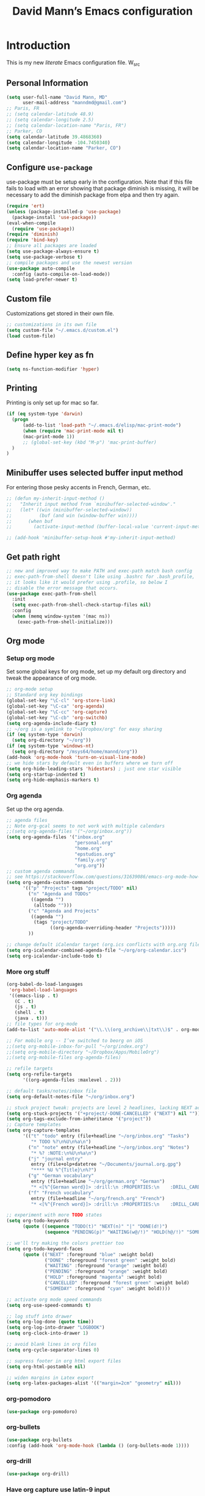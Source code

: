 #+TITLE: David Mann’s Emacs configuration
#+OPTIONS: toc:4 h:4
* Introduction
This is my new /literate/ Emacs configuration file.  W_src
** Personal Information

#+BEGIN_SRC emacs-lisp
  (setq user-full-name "David Mann, MD"
        user-mail-address "manndmd@gmail.com")
  ;; Paris, FR
  ;; (setq calendar-latitude 48.9)
  ;; (setq calendar-longitude 2.5)
  ;; (setq calendar-location-name "Paris, FR")
  ;; Parker, CO
  (setq calendar-latitude 39.4868360)
  (setq calendar-longitude -104.7450340)
  (setq calendar-location-name "Parker, CO")
#+END_SRC

** Configure =use-package=

use-package must be setup early in the configuration.  Note that if this file fails to load with an error showing that package diminish is missing, it will be necessary to add the diminish package from elpa and then try again.

#+BEGIN_SRC emacs-lisp
  (require 'ert)
  (unless (package-installed-p 'use-package)
    (package-install 'use-package))
  (eval-when-compile
    (require 'use-package))
  (require 'diminish)
  (require 'bind-key)
  ;; Ensure all packages are loaded
  (setq use-package-always-ensure t)
  (setq use-package-verbose t)
  ;; compile packages and use the newest version
  (use-package auto-compile
    :config (auto-compile-on-load-mode))
  (setq load-prefer-newer t)
#+END_SRC

** Custom file

Customizations get stored in their own file.

#+BEGIN_SRC emacs-lisp
  ;; customizations in its own file
  (setq custom-file "~/.emacs.d/custom.el")
  (load custom-file)
#+END_SRC

** Define hyper key as fn

#+BEGIN_SRC emacs-lisp
    (setq ns-function-modifier 'hyper)
#+END_SRC

** Printing

Printing is only set up for mac so far.

#+BEGIN_SRC emacs-lisp
  (if (eq system-type 'darwin)
    (progn
        (add-to-list 'load-path "~/.emacs.d/elisp/mac-print-mode")
        (when (require 'mac-print-mode nil t)
        (mac-print-mode 1))
        ;; (global-set-key (kbd "M-p") 'mac-print-buffer)
    )
  )
#+END_SRC

** Minibuffer uses selected buffer input method
For entering those pesky accents in French, German, etc.

#+BEGIN_SRC emacs-lisp
  ;; (defun my-inherit-input-method ()
  ;;   "Inherit input method from `minibuffer-selected-window'."
  ;;   (let* ((win (minibuffer-selected-window))
  ;;          (buf (and win (window-buffer win))))
  ;;      (when buf
  ;;        (activate-input-method (buffer-local-value 'current-input-method buf)))))

  ;; (add-hook 'minibuffer-setup-hook #'my-inherit-input-method)
#+END_SRC
** Get path right

#+BEGIN_SRC emacs-lisp
      ;; new and improved way to make PATH and exec-path match bash config
      ;; exec-path-from-shell doesn't like using .bashrc for .bash_profile,
      ;; it looks like it would prefer using .profile, so below I
      ;; disable the error message that occurs.
      (use-package exec-path-from-shell
        :init
        (setq exec-path-from-shell-check-startup-files nil)
        :config
        (when (memq window-system '(mac ns))
          (exec-path-from-shell-initialize)))
 
#+END_SRC

** Org mode
*** Setup org mode

Set some global keys for org mode, set up my default org directory and tweak the appearance of org mode.

#+BEGIN_SRC emacs-lisp
  ;; org-mode setup
  ;; Standard org key bindings
  (global-set-key "\C-cl" 'org-store-link)
  (global-set-key "\C-ca" 'org-agenda)
  (global-set-key "\C-cc" 'org-capture)
  (global-set-key "\C-cb" 'org-switchb)
  (setq org-agenda-include-diary t)
  ;; ~/org is a symlink to "~/Dropbox/org" for easy sharing
  (if (eq system-type 'darwin)
    (setq org-directory "~/org"))
  (if (eq system-type 'windows-nt)
    (setq org-directory "/msys64/home/mannd/org"))
  (add-hook 'org-mode-hook 'turn-on-visual-line-mode)
  ;; we hide stars by default even in buffers where we turn off
  (setq org-hide-leading-stars 'hidestars) ; just one star visible
  (setq org-startup-indented t)
  (setq org-hide-emphasis-markers t)
#+END_SRC

*** Org agenda

Set up the org agenda.

#+BEGIN_SRC emacs-lisp
  ;; agenda files
  ;; Note org-gcal seems to not work with multiple calendars
  ;;(setq org-agenda-files '("~/org/inbox.org"))
  (setq org-agenda-files '("inbox.org"
                           "personal.org"
                           "home.org"
                           "epstudios.org"
                           "family.org"
                           "org.org"))
  ;; custom agenda commands
  ;; see https://stackoverflow.com/questions/31639086/emacs-org-mode-how-can-i-filter-on-tags-and-todo-status-simultaneously
  (setq org-agenda-custom-commands
        '(("p" "Projects" tags "project/TODO" nil)
          ("n" "Agenda and TODOs"
           ((agenda "")
            (alltodo "")))
          ("c" "Agenda and Projects"
           ((agenda "")
            (tags "project/TODO"
                  ((org-agenda-overriding-header "Projects")))))
          ))

  ;; change default iCalendar target (org.ics conflicts with org.org file)
  (setq org-icalendar-combined-agenda-file "~/org/org-calendar.ics")
  (setq org-icalendar-include-todo t)
#+END_SRC

*** More org stuff

#+BEGIN_SRC emacs-lisp
  (org-babel-do-load-languages
   'org-babel-load-languages
   '((emacs-lisp . t)
     (C . t)
     (js . t)
     (shell . t)
     (java . t)))
  ;; file types for org-mode
  (add-to-list 'auto-mode-alist '("\\.\\(org_archive\\|txt\\)$" . org-mode))

  ;; For mobile org -- I’ve switched to beorg on iOS
  ;;(setq org-mobile-inbox-for-pull "~/org/index.org")
  ;;(setq org-mobile-directory "~/Dropbox/Apps/MobileOrg")
  ;;(setq org-mobile-files org-agenda-files)

  ;; refile targets
  (setq org-refile-targets
        '((org-agenda-files :maxlevel . 2)))

  ;; default tasks/notes/inbox file
  (setq org-default-notes-file "~/org/inbox.org")

  ;; stuck project tweak: projects are level 2 headlines, lacking NEXT action
  (setq org-stuck-projects '("+project/-DONE-CANCELLED" ("NEXT") nil ""))
  (setq org-tags-exclude-from-inheritance '("project"))
  ;; Capture templates
  (setq org-capture-templates
        '(("t" "todo" entry (file+headline "~/org/inbox.org" "Tasks")
           "* TODO %?\n%U\n%a\n")
          ("n" "note" entry (file+headline "~/org/inbox.org" "Notes")
           "* %? :NOTE:\n%U\n%a\n")
          ("j" "journal entry"
           entry (file+olp+datetree "~/Documents/journal.org.gpg")
           "**** %U %^{Title}\n%?")
          ("g" "German vocabulary"
           entry (file+headline "~/org/german.org" "German")
           "* <[%^{German word}]> :drill:\n :PROPERTIES:\n    :DRILL_CARD_TYPE: twosided\n    :END:\n** German\n %^{Detailed German word|%\\1}\n** English\n %^{English translation}")
          ("f" "French vocabulary"
           entry (file+headline "~/org/french.org" "French")
           "* <[%^{French word}]> :drill:\n :PROPERTIES:\n    :DRILL_CARD_TYPE: twosided\n    :END:\n** French\n %^{Detailed French word|%\\1}\n** English\n %^{English translation}")))

  ;; experiment with more TODO states
  (setq org-todo-keywords
        (quote ((sequence "TODO(t)" "NEXT(n)" "|" "DONE(d!)")
                (sequence "PENDING(p)" "WAITING(w@/!)" "HOLD(h@/!)" "SOMEDAY(s@/!)" "|" "CANCELLED(c@/!)"))))

  ;; we'll try making the colors prettier too
  (setq org-todo-keyword-faces
        (quote (("NEXT" :foreground "blue" :weight bold)
                ("DONE" :foreground "forest green" :weight bold)
                ("WAITING" :foreground "orange" :weight bold)
                ("PENDING" :foreground "orange" :weight bold)
                ("HOLD" :foreground "magenta" :weight bold)
                ("CANCELLED" :foreground "forest green" :weight bold)
                ("SOMEDAY" :foreground "cyan" :weight bold))))

  ;; activate org mode speed commands
  (setq org-use-speed-commands t)

  ;; log stuff into drawer
  (setq org-log-done (quote time))
  (setq org-log-into-drawer "LOGBOOK")
  (setq org-clock-into-drawer 1)

  ;; avoid blank lines in org files
  (setq org-cycle-separator-lines 0)

  ;; supress footer in org html export files
  (setq org-html-postamble nil)

  ;; widen margins in Latex export
  (setq org-latex-packages-alist '(("margin=2cm" "geometry" nil)))

#+END_SRC

*** org-pomodoro

#+BEGIN_SRC emacs-lisp
(use-package org-pomodoro)
#+END_SRC

*** org-bullets

#+BEGIN_SRC emacs-lisp
(use-package org-bullets
:config (add-hook 'org-mode-hook (lambda () (org-bullets-mode 1))))
#+END_SRC

*** org-drill

#+BEGIN_SRC emacs-lisp
(use-package org-drill)
#+END_SRC

*** Have org capture use latin-9 input

#+BEGIN_SRC emacs-lisp
  ;; (add-hook 
  ;;           'helm-mode-hook 
  ;;   (lambda () (activate-input-method "latin-9-prefix")))
  (setq default-input-method "latin-9-prefix")
#+END_SRC
*** images
#+BEGIN_SRC emacs-lisp
(setq org-image-actual-width nil)
#+END_SRC

** Org2blog

#+BEGIN_SRC emacs-lisp
  ;; (use-package org2blog)
  ;; (setq org2blog/wp-blog-alist
  ;;   `(("EP Studios"
  ;;      :url "https://epstudiossoftware.com/xmlrpc.php"
  ;;      :username ,(car (auth-source-user-and-password "epstudios.org"))
  ;;      :password ,(cadr (auth-source-user-and-password "epstudios.org")))))
#+END_SRC
** COMMENT Customized keybindings

#+BEGIN_SRC emacs-lisp
  (bind-key "C-+" 'text-scale-increase)   
  (bind-key "C--" 'text-scale-decrease)
#+END_SRC

** Emacs server

#+BEGIN_SRC emacs-lisp
  ;; problem with emacsclient was invoking wrong emacsclient
  ;; (/usr/bin/emacsclient)
  ;; make sure the emacslient appropriate to the Emacs I am using is used
  (setenv "EDITOR" (expand-file-name "bin/emacsclient" invocation-directory))
  ;; "/Applications/Emacs.app/Contents/MacOS/bin-x86_64-10_5/emacsclient")

  ;; set up emacs as server
  (require 'server)
  (unless (server-running-p)
    (server-start))
#+END_SRC

** Flycheck

#+BEGIN_SRC emacs-lisp
  ;; flycheck
  ;; note that flycheck C-c ! conflicts with org-mode
  (use-package flycheck
    :init
    (global-flycheck-mode)
    :config
    (add-to-list 'flycheck-checkers 'swift)
    (setq flycheck-swift-sdk-path "/Applications/Xcode.app/Contents/Developer/Platforms/iPhoneOS.platform/Developer/SDKs/iPhoneOS.sdk")
    (setq-default flycheck-emacs-lisp-load-path 'inherit)
    (define-key flycheck-mode-map (kbd "C-c ! !") 'org-time-stamp-inactive))
    ;; flycheck-swift
  (use-package flycheck-swift
    :config
    (eval-after-load 'flycheck '(flycheck-swift-setup)))
#+END_SRC

** Evil mode

#+BEGIN_SRC emacs-lisp
  (use-package undo-fu)

  (use-package evil
    :init
    ;; c-u in evil-mode works like in vim (page up)
    ;; must be set before package is loaded
    (setq evil-want-C-u-scroll t)
    (setq evil-undo-system 'undo-fu)
    :config
    ;; Make movement keys work respect visual lines
    (evil-mode 1)
    (define-key evil-normal-state-map (kbd "<remap> <evil-next-line>") 'evil-next-visual-line)
    (define-key evil-normal-state-map (kbd "<remap> <evil-previous-line>") 'evil-previous-visual-line)
    (define-key evil-motion-state-map (kbd "<remap> <evil-next-line>") 'evil-next-visual-line)
    (define-key evil-motion-state-map (kbd "<remap> <evil-previous-line>") 'evil-previous-visual-line)
    (setq evil-search-module 'evil-search)
    (setq-default evil-cross-lines t)
    ;; git commit buffers start in insert mode
    (evil-set-initial-state 'git-commit-mode 'insert)
    (evil-set-initial-state 'dired-mode 'emacs)
    (evil-set-initial-state 'image-dired-mode 'emacs)
    (evil-set-initial-state 'image-dired-thumbnail-mode 'emacs)
    (evil-set-initial-state 'eww-mode 'emacs)
    (evil-set-initial-state 'cider-repl 'emacs)
    (evil-set-initial-state 'cider-error 'emacs)
    (evil-set-initial-state 'deft-mode 'emacs)
    (evil-set-initial-state 'semantic-symref-results-mode 'emacs)
    (add-to-list 'evil-emacs-state-modes 'forecast-mode)
    (setq-default evil-cross-lines t))

  ;; use evil-matchit to match tags
  (use-package evil-matchit
    :init
    (global-evil-matchit-mode 1))

  ;; implement number functions
  (use-package evil-numbers
    :init
    (define-key evil-normal-state-map (kbd "C-=") 'evil-numbers/inc-at-pt)
    (define-key evil-normal-state-map (kbd "C--") 'evil-numbers/dec-at-pt)) 

  ;; evil-org
  (use-package evil-org
    :after org
    :config
    (add-hook 'org-mode-hook 'evil-org-mode)
    (add-hook 'evil-org-mode-hook
          (lambda ()
            (evil-org-set-key-theme)))
    (require 'evil-org-agenda)
    (evil-org-agenda-set-keys))
#+END_SRC

** Magit

#+BEGIN_SRC emacs-lisp
  ;; Magit
  (use-package magit
    :init
    (use-package magit-gitflow
      :init (add-hook 'magit-mode-hook 'turn-on-magit-gitflow))
    (use-package with-editor
      :load-path "~/git/with-editor")
    (global-set-key (kbd "C-x g") 'magit-status)
    :config
    (with-eval-after-load 'info
      (info-initialize)
      (add-to-list 'Info-additional-directory-list
                   "~/git/magit/Documentation/")))

  ;; Magithub
  (use-package magithub
    :disabled t
    :load-path "~/git/magithub"
    :after magit
    :config (magithub-feature-autoinject t))
#+END_SRC

** Evernote

#+BEGIN_SRC emacs-lisp
;; evernote-mode - note requires ruby 1.9.3 (or later??)
;; disabled
(use-package evernote-mode
  :disabled t
  :config
  (setq evernote-ruby-command "/Users/mannd/.rvm/rubies/ruby-1.9.3-p547/bin/ruby")
  (setq evernote-username "manndmd@gmail.com")
  (setq exec-path (cons "/usr/local/bin" exec-path))
  (setq evernote-enml-formatter-command '("w3m" "-dump" "-I" "UTF8" "-O" "UTF8"))
  (global-set-key "\C-cec" #'evernote-create-note)
  (global-set-key "\C-ceo" 'evernote-open-note)
  (global-set-key "\C-ces" 'evernote-search-notes)
  (global-set-key "\C-ceS" 'evernote-do-saved-search)
  (global-set-key "\C-cew" 'evernote-write-note)
  (global-set-key "\C-cep" 'evernote-post-region)
  (global-set-key "\C-ceb" 'evernote-browser)
  (use-package org-evernote))
#+END_SRC

** Register shortcuts

#+BEGIN_SRC emacs-lisp
;; provide shortcut registers to files
(set-register ?e '(file . "~/.emacs.d/init.el"))
(set-register ?i '(file . "~/org/inbox.org"))
(set-register ?g '(file . "~/.emacs.d/gnus.el"))
(set-register ?c '(file . "~/.emacs.d/configuration.org"))
#+END_SRC

** Themes

#+BEGIN_SRC emacs-lisp
  ;; pick a theme
  ;;(load-theme 'tsdh-light t)
  ;;(load-theme 'wombat t)
  ;;(load-theme 'leuven t)
  ;;(load-theme 'dracula t)
  ;;(load-theme 'light-blue t)
  ;;(load-theme 'leuven t)

  ;; spacemacs light theme is nice!
  (use-package spacemacs-theme
  :disabled t
  :defer t
  :init
  (load-theme 'spacemacs-light t))

  ;; and so is this font...
  (when (member "Source Code Pro" (font-family-list))
       (set-frame-font "Source Code Pro-16" nil t))
   ;; (set-face-attribute 'default nil :height 140)

  (use-package spaceline
  :init
  (setq powerline-default-separator 'arrow-fade)
  :config
  (require 'spaceline-config)
  (spaceline-spacemacs-theme))

  (use-package doom-themes
  :config (load-theme 'doom-gruvbox-light t))
  
  (use-package leuven-theme
  :disabled t
  :config (load-theme 'leuven-dark t))

  (use-package doom-modeline
  :hook (after-init . doom-modeline-mode)
  :custom
  (doom-modeline-height 15)
  (doom-modeline-major-mode-color-icon t))


  ;; Zen-burn
  (use-package zenburn-theme
  :disabled t
  :config
  (load-theme 'zenburn t t))

  ;; Modern color-themes
  ;; See https://github.com/emacs-jp/replace-colorthemes.
  ;; There are a lot more of these you could download.
  (use-package color-theme-modern
  :disabled t
  :config
  (load-theme 'midnight t t)
  (enable-theme 'midnight))
#+END_SRC

#+RESULTS:

** Tweak UI

Dump the toolbar and scrollbars, but keep the menu for discovery purposes.

#+BEGIN_SRC emacs-lisp
  (if (fboundp 'scroll-bar-mode) (scroll-bar-mode -1))
  (if (fboundp 'tool-bar-mode) (tool-bar-mode -1))
  #+END_SRC

Also get rid of splash screen, scratch screen message.  

#+BEGIN_SRC emacs-lisp
  (setq inhibit-splash-screen t)
  (setq initial-scratch-message "")
#+END_SRC

Handle backup files in their own directory.

#+BEGIN_SRC emacs-lisp
  (setq backup-directory-alist '(("." . "~/.saves"))
  kept-new-versions 10
  kept-old-versions 10
  version-control t
  ;; don't ask to delete old backup versions
  delete-old-versions t)
  ;; avoid problems with linked files by backing up by copying
  (setq backup-by-copying t)
#+END_SRC

Auto-revert mode reloads buffer if file changes on disk.  It is especially good if I am editing simultaneously with Emacs and an external editor, such as Xcode.

#+BEGIN_SRC emacs-lisp  
  (global-auto-revert-mode t)
#+END_SRC

Ring the silent bell.  Even that is annoying and maybe I should just can the bell entirely.

#+BEGIN_SRC emacs-lisp
  ;; Go ahead and ring the silent bell!
  (setq visible-bell t)
  (setq ring-bell-function 'ignore)
#+END_SRC

Save history.

#+BEGIN_SRC emacs-lisp
  (savehist-mode t)
#+END_SRC

Tweak the mouse.

#+BEGIN_SRC emacs-lisp
  ;; try less jumpy trackpad scrolling
  (setq mouse-wheel-scroll-amount '(2 ((shift) . 1) ((control))))
  ;; try improving scrolling with trackpad
  (setq mouse-wheel-progressive-speed nil)
  (setq mouse-wheel-scroll-amount '(1 ((shift) . 5) ((control) . nil)))
#+END_SRC

Use iBuffer instead of regular buffer.

#+BEGIN_SRC emacs-lisp
  ;; iBuffer is better
  (global-set-key (kbd "C-x C-b") 'ibuffer)
#+END_SRC

Tweak dired to open files in same buffer, not a new buffer.  Also make file sizes human readable.

#+BEGIN_SRC emacs-lisp
  (put 'dired-find-alternate-file 'disabled nil)
  (setq-default dired-listing-switches "-ahl")
#+END_SRC

Use abbrev mode.

#+BEGIN_SRC emacs-lisp
  ;; abbrev mode
  (setq-default abbrev-mode t)
  (setq save-abbrevs t)
  (put 'upcase-region 'disabled nil)

#+END_SRC

Fix info and fonts on my Windows system.

#+BEGIN_SRC emacs-lisp
  (if (eq system-type 'windows-nt)
  (progn
    (info-initialize)
    (add-to-list 'Info-additional-directory-list "C:/Users/mannd/bin/emacs-24.5-bin-i686-mingw32/share/info")
    (add-to-list 'initial-frame-alist '(font . "DejaVu Sans Mono-12"))
    (add-to-list 'default-frame-alist '(font . "DejaVu Sans Mono-12"))))
#+END_SRC

Make title fancier.

#+BEGIN_SRC emacs-lisp
(setq-default frame-title-format '("Emacs - " user-login-name "@" system-name " - %b"))
#+END_SRC

** Winner mode
Undo and redo window configuration changes

#+BEGIN_SRC emacs-lisp
  (when (fboundp 'winner-mode)
    (winner-mode 1))
#+END_SRC

** Undo tree

#+BEGIN_SRC emacs-lisp
  ;; (use-package undo-tree
  ;;   :ensure t
  ;;   :after evil
  ;;   :diminish
  ;;   :config
  ;;   (evil-set-undo-system 'undo-tree)
  ;;   (setq undo-tree-history-directory-alist '(("." . "~/.emacs.d/undo")))
  ;;   (global-undo-tree-mode 1)
  ;;   (global-undo-tree-mode)
  ;;   (setq undo-tree-visualizer-diff t)
  ;;   (setq undo-tree-visualizer-timestamps t))
#+END_SRC

** Beacon mode
Flashes cursor when scrolling or changing buffers

#+BEGIN_SRC emacs-lisp
  (use-package beacon
    :init (beacon-mode 1))
#+END_SRC
** Rainbow mode

#+BEGIN_SRC emacs-lisp
  (use-package rainbow-mode
     :init 
     (add-hook 'prog-mode-hook 'rainbow-mode))
#+END_SRC

** Deleted files go to trash

#+BEGIN_SRC emacs-lisp
  (setq delete-by-moving-to-trash t)
  (setq trash-directory "~/.Trash")
#+END_SRC

** Encryption

Enable encryption of gpg files

#+BEGIN_SRC emacs-lisp
  (require 'epa-file)
  (epa-file-enable)
#+END_SRC

** Markdown mode
Note that we use auto-fill-mode with Markdown.

#+BEGIN_SRC emacs-lisp
  ;; markdown-mode
  (use-package markdown-mode
    :load-path "~/git/markdown-mode"
    :mode (("README\\.md\\'" . gfm-mode)
    ("README\\.markdown\\'" . gfm-mode)
    ("\\.md\\'" . markdown-mode)
    ("\\.markdown\\'" . markdown-mode))
    :init (setq markdown-command "pandoc")
    (add-hook 'markdown-mode-hook 'auto-fill-mode)
    (electric-quote-mode -1))
#+END_SRC

** Ledger

#+BEGIN_SRC emacs-lisp
  (use-package ledger-mode
    ;:load-path "~/lisp"
    ;; C-c C-c clears whole transaction
    :init 
    (setq ledger-clear-whole-transactions 1)
    ;; use company-mode for auto-completion with ledger
    :config  
    (add-hook 'ledger-mode-hook (lambda() (company-mode t)))
    ;; emacs mode for ledger-report-mode
    (add-to-list 'evil-emacs-state-modes 'ledger-report-mode)
    ;; (set-face-attribute 'ledger-font-xact-highlight-face nil :background "#ff00ff")
    ;; Map some long but common accounts to function keys
    :bind 
    (:map ledger-mode-map 
    ("<f5>" . "Assets:Canvas:Checking")
    ("<f6>" . "Assets:TIAA:Checking")
    ("<f7>" . "Assets:BanquePopulaire:Checking")
    ("<f8>" . "€"))
    :mode ("\\.ledger$" "\\.dat$"))


    (use-package evil-ledger
      :after ledger-mode
      :config
      (setq evil-ledger-sort-key "S")
      (add-hook 'ledger-mode-hook #'evil-ledger-mode))
#+END_SRC

** Epub
#+BEGIN_SRC emacs-lisp
  (use-package nov
    :config  
    (add-to-list 'auto-mode-alist '("\\.epub\\'" . nov-mode)))
#+END_SRC

** Helm

#+BEGIN_SRC emacs-lisp
  ;; helm
  ;;(add-to-list 'load-path "~/git/emacs-async")
  (use-package helm-config
    :demand t
    :load-path "~/git/helm"		
    :config
    (use-package helm-mode
      :load-path "~/git/helm"		
      :init
      (activate-input-method "latin-9-prefix")
      (helm-mode 1))
    :init
    (global-set-key (kbd "C-x C-f") 'helm-find-files)
    (global-set-key (kbd "M-x") 'helm-M-x))
#+END_SRC

** Projectile

#+BEGIN_SRC emacs-lisp
    ;; projectile
    (use-package projectile
      :ensure t
      :config
      (define-key projectile-mode-map (kbd "C-c p") 'projectile-command-map)
      (projectile-mode +1))

    (use-package helm-projectile
      :config
      (helm-projectile-on))
#+END_SRC

#+RESULTS:
: t

** CEDET
We are not using CEDET at present, but using company mode and semantic mode.  Turn on semantic mode here.

#+BEGIN_SRC emacs-lisp
  (semantic-mode 1)
  ;; (require 'cedet-global)
  ;; (when (cedet-gnu-global-version-check t)
  ;;   (semanticdb-enable-gnu-global-databases 'java-mode))
#+END_SRC

** Iedit
Iedit is a way to refactor names in a file.

#+BEGIN_SRC emacs-lisp
(use-package iedit
:config
(define-key global-map (kbd "C-c ;") 'iedit-mode))
#+END_SRC

** Auto-complete
We are using company mode instead of auto-complete for now.

#+BEGIN_SRC emacs-lisp
  (use-package auto-complete
    :disabled t
    :config
    (ac-config-default))

  ;; (defun my/add-semantic-to-autocomplete()
  ;;   (add-to-list 'ac-sources 'ac-source-semantic))
  ;; (add-hook 'c-mode-common-hook 'my/add-semantic-to-autocomplete)
  ;; (add-hook 'java-mode-hook 'my/add-semantic-to-autocomplete)
#+END_SRC

** Misc packages

#+BEGIN_SRC emacs-lisp
  ;; my elisp files from "Writing GNU Emacs Extensions"
  (use-package extensions
    :load-path "~/.emacs.d/elisp")
  (use-package timestamp
    :load-path "~/.emacs.d/elisp")
  ;; imenu-list
  (use-package imenu-list
    :config
    (setq imenu-list-position 'left))
   
  ;; IRC
  (use-package erc
               :config
               (setq erc-autojoin-channels-alist '((".*\\.freenode.net"
                                                    "#org-mode"
                                                    "#emacs"
                                                    "#android"
                                                    "#android-dev"))))


  ;; multiple cursors (package installed)
  (use-package multiple-cursors
    :init
    (global-set-key (kbd "C-S-c C-S-C") 'mc/edit-lines)
    (global-set-key (kbd "C->") 'mc/mark-next-like-this)
    (global-set-key (kbd "C-<") 'mc/mark-previous-like-this)
    (global-set-key (kbd "C-c C-<") 'mc/mark-all-like-this))


  ;; ispell
  (setq ispell-program-name "/usr/local/bin/ispell")

  ;; some other packages
  (use-package olivetti :defer t)
  (use-package htmlize :defer t)
  (use-package cider :defer t)

  ;; Proper title capitalization function
  ;; Now just use Karls Voigt's improved version in ~/.emacs.d/elisp
  (use-package title-capitalization
    :load-path "~/emacs.d/elisp")
  
  ;; C-sharp mode
  (use-package csharp-mode)

  ;; for forecast-mode, darksky.net api key
  (use-package forecast
    :demand t
    :config
    ;; darksky.net api key
    (setq forecast-api-key "1806e2e569afcd58feb6a8568e0857ba"))

  ;; Hydra
  (use-package hydra
    :disabled t
    :load-path "~/git/hydra")

  ;; (defhydra hydra-zoom (global-map "<f2>")
  ;;   "zoom"
  ;;   ("g" text-scale-increase "in")
  ;;   ("l" text-scale-decrease "out"))
  
  ;; auctex
  (use-package tex-mode)

  ;; graphviz dot mode
  ;; seems broken in emacs 26 master branch for now
  (use-package graphviz-dot-mode
    :disabled t
    :ensure t)
#+END_SRC

** Programming
*** General

#+BEGIN_SRC emacs-lisp
  ;; compile buffer scrolls
  (setq compilation-scroll-output t)
#+END_SRC

*** Clojure

#+BEGIN_SRC emacs-lisp
  ;; Clojure stuff taken from https://github.com/flyingmachine/emacs-for-clojure/blob/master/init.el

  (defvar clojure-packages
    '(paredit
      clojure-mode
      clojure-mode-extra-font-locking
      smex
      rainbow-delimiters
      tagedit
      ))
  (dolist (p clojure-packages)
    (when (not (package-installed-p p))
      (package-install p)))
#+END_SRC

*** Ruby

#+BEGIN_SRC emacs-lisp
  ;; set up xiki
  ;; Use rvm to manage ruby versions
  (use-package rvm
    :disabled t
    :load-path "~/.emacs.d/rvm/"
    :config
    (rvm-use-default))
  ;; If you want to play with Xiki, go
  ;; to ~/.emacs.d/elisp/start-xiki.el
  ;; and M-x eval-buffer

  ;; this package needed to make rvm work in Emacs
  (use-package rvm
    :ensure t
    :config
    (rvm-use-default))
#+END_SRC

*** Lisp

#+BEGIN_SRC emacs-lisp
  ;; MIT-Scheme
  (setq scheme-program-name "mit-scheme")
  (setenv "MITSCHEME_LIBRARY_PATH" "/usr/local/lib/mit-scheme-c")

  ;; Common Lisp
  (setq inferior-lisp-program "clisp")
#+END_SRC

*** Swift

#+BEGIN_SRC emacs-lisp
    (use-package swift-mode)
    ;; xcode documentation -- Doesn't work
    ;; (use-package xcode-document-viewer
    ;;   :load-path "~/git/emacs-xcode-document-viewer"
    ;;   :init
    ;;   (use-package anything
    ;;     :ensure t)
    ;;   :config
    ;;   (setq xcdoc:document-path "/Applications/Xcode.app/Contents/Developer/Documentation/DocSets/com.apple.adc.documentation.docset")
    ;;   (setq xcdoc:open-w3m-other-buffer t))


    ;; fix for yas-snippet breaking term-mode TABS
    ;; see https://github.com/joaotavora/yasnippet/issues/289
    (add-hook 'term-mode-hook (lambda()
                                (yas-minor-mode -1)))

    ;; swift-mode to use company-mode by default
    (add-hook 'swift-mode-hook (lambda()
                                 (company-mode t)))
    ;; xcode-mode -- doesn't work with Xcode 8 yet
    ;; (use-package xcode-mode
    ;;     :load-path "~/git/xcode-mode"
    ;;    :ensure t)

    ;; figure out if .h files are C or Objective C
    ;; (add-to-list 'magic-mode-alist
    ;; 	     `(,(lambda ()
    ;; 		  (and (string= (file-name-extension buffer-file-name) "h")
    ;; 		       (re-search-forward "@\\<interface\\>"
    ;; 					  magic-mode-regexp-match-limit t)))
    ;; 	       . objc-mode))
  ;; From https://www.danielde.dev/blog/emacs-for-swift-development
  (defun xcode-build()
    (interactive)
    (shell-command-to-string
      "osascript -e 'tell application \"Xcode\"' -e 'set targetProject to active workspace document' -e 'build targetProject' -e 'end tell'"))
  (defun xcode-run()
    (interactive)
    (shell-command-to-string
      "osascript -e 'tell application \"Xcode\"' -e 'set targetProject to active workspace document' -e 'stop targetProject' -e 'run targetProject' -e 'end tell'"))
  (defun xcode-test()
    (interactive)
    (shell-command-to-string
      "osascript -e 'tell application \"Xcode\"' -e 'set targetProject to active workspace document' -e 'stop targetProject' -e 'test targetProject' -e 'end tell'"))
  (global-set-key (kbd "s-b") 'xcode-build)
  (global-set-key (kbd "s-r") 'xcode-run)
  (global-unset-key (kbd "s-u")) ;originally bound to revert-buffer
  (global-set-key (kbd "s-u") 'xcode-test)

  (defun xcode-open-current-file()
  (interactive)
  (shell-command-to-string
    (concat "open -a \"/Applications/Xcode.app\" " (shell-quote-argument (buffer-file-name)))))
  (global-set-key (kbd "C-c p x x") 'xcode-open-current-file)


#+END_SRC
*** Company mode

#+BEGIN_SRC emacs-lisp
(use-package company
:config
    (add-hook 'prog-mode-hook 'company-mode)
    (define-key company-active-map (kbd "C-n") #'company-select-next)
    (define-key company-active-map (kbd "C-p") #'company-select-previous)
    (setq company-transformers '(company-sort-by-occurrence)))

;; company-sourcekit for Swift programming
(use-package company-sourcekit
:config
    (add-to-list 'company-backends 'company-sourcekit))
    
(defun my-company-after-completion-hook (&rest _ignored)
  (delete-trailing-whitespace))

;; or setq-local in a mode hook
(setq company-after-completion-hook #'my-company-after-completion-hook)
#+END_SRC

*** Yasnippet

#+BEGIN_SRC emacs-lisp
  ;; yasnippet
  (use-package yasnippet
    :config
    (yas-global-mode 1))
#+END_SRC

*** Rust

#+BEGIN_SRC emacs-lisp
(use-package rust-mode)
(use-package cargo
  :config
  (add-hook 'rust-mode-hook 'cargo-minor-mode))
#+END_SRC

** Deft
#+BEGIN_SRC emacs-lisp
  (use-package deft
  :after org 
  :bind
  ("C-c n d" . deft)
  :custom
  (deft-recursive t)
  (deft-strip-summary-regexp ":PROPERTIES:\n\\(.+\n\\)+:END:\n")
  (deft-use-filename-as-title t)
  (deft-default-extension "org")
  (deft-directory "~/Documents/org-roam/"))
#+END_SRC

** Zetteldeft

#+BEGIN_SRC emacs-lisp
(use-package avy)
(use-package zetteldeft
    :disabled t
    :after deft
    :config
        (zetteldeft-set-classic-keybindings))
#+END_SRC

** Org-roam

#+BEGIN_SRC emacs-lisp
    (use-package org-roam
      :init
      (setq org-roam-v2-ack t)
      :custom
      (org-roam-directory "~/Documents/org-roam/")
      :config
      (org-roam-db-autosync-enable)
      :bind (("C-c n l" . org-roam-buffer-toggle)
             ("C-c n f" . org-roam-node-find)
             ("C-c n i" . org-roam-node-insert))
      :config
      (setq org-roam-node-display-template
          (concat "${title} "
                  (propertize "${tags:10}" 'face 'org-tag)))
      (org-roam-setup))
#+END_SRC

** Auctex

#+BEGIN_SRC emacs-lisp
  (use-package tex
      :ensure auctex)
#+END_SRC

** Errors
Fix error in loading packages in emacs 27.2
See https://emacs.stackexchange.com/questions/68288/error-retrieving-https-elpa-gnu-org-packages-archive-contents
#+BEGIN_SRC emacs-lisp
  (when (and (equal emacs-version "27.2")
             (eql system-type 'darwin))
    (setq gnutls-algorithm-priority "NORMAL:-VERS-TLS1.3"))
#+END_SRC
** Disabled packages

#+BEGIN_SRC emacs-lisp
  ;; put time and day in mode-line (good for full screen Emacs)
  ;; (setq display-time-day-and-date t)
  ;; (display-time-mode t)
#+END_SRC

